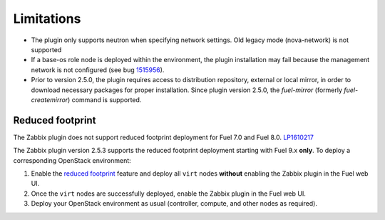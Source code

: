 Limitations
===========

* The plugin only supports neutron when specifying network settings. Old legacy mode (nova-network) is not supported

* If a base-os role node is deployed within the environment, the plugin
  installation may fail because the management network is not configured
  (see bug `1515956 <https://bugs.launchpad.net/fuel-plugins/+bug/1515956>`_).

* Prior to version 2.5.0, the plugin requires access to distribution repository,
  external or local mirror, in order to download necessary packages for proper
  installation.
  Since plugin version 2.5.0, the `fuel-mirror` (formerly `fuel-createmirror`) command is supported.


Reduced footprint
-----------------

The Zabbix plugin does not support reduced footprint deployment for Fuel 7.0
and Fuel 8.0. `LP1610217 <https://bugs.launchpad.net/fuel/+bug/1610217>`_

The Zabbix plugin version 2.5.3 supports the reduced footprint deployment
starting with Fuel 9.x **only**. To deploy a corresponding OpenStack environment:

#. Enable the `reduced footprint <https://docs.mirantis.com/openstack/fuel/fuel-master/operations/reduced-footprint-ops.html>`_
   feature and deploy all ``virt`` nodes **without** enabling the Zabbix
   plugin in the Fuel web UI.

#. Once the ``virt`` nodes are successfully deployed, enable the Zabbix plugin
   in the Fuel web UI.

#. Deploy your OpenStack environment as usual (controller, compute, and other nodes
   as required).
